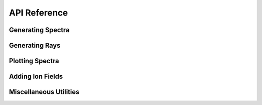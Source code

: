 .. _api-reference:

API Reference
=============

Generating Spectra
------------------

.. autosummary::
   :toctree: generated/
   :nosignatures:

   ~trident.spectrum_generator.SpectrumGenerator
   ~trident.absorption_spectrum.absorption_spectrum.AbsorptionSpectrum
   ~trident.instrument.Instrument
   ~trident.lsf.LSF
   ~trident.line_database.Line
   ~trident.line_database.LineDatabase
   ~trident.ray_generator.make_simple_ray
   ~trident.ray_generator.make_compound_ray
   ~trident.light_ray.LightRay

Generating Rays
---------------

.. autosummary::
   :toctree: generated/
   :nosignatures:

   ~trident.spectrum_generator.SpectrumGenerator

Plotting Spectra
----------------

.. autosummary::
   :toctree: generated/
   :nosignatures:

   ~trident.spectrum_generator.load_spectrum
   ~trident.spectrum_generator.plot_spectrum

Adding Ion Fields
-----------------

.. autosummary::
   :toctree: generated/
   :nosignatures:

   ~trident.ion_balance.add_ion_fields
   ~trident.ion_balance.add_ion_fraction_field
   ~trident.ion_balance.add_ion_number_density_field
   ~trident.ion_balance.add_ion_density_field
   ~trident.ion_balance.add_ion_mass_field

Miscellaneous Utilities
-----------------------

.. autosummary::
   :toctree: generated/
   :nosignatures:

   ~trident.utilities.make_onezone_dataset
   ~trident.utilities.make_onezone_ray
   ~trident.roman.to_roman
   ~trident.roman.from_roman
   ~trident.config.trident_path
   ~trident.config.trident
   ~trident.config.verify
   ~trident.absorption_spectrum.absorption_spectrum_fit.generate_total_fit
